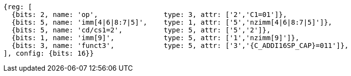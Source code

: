 //c-int-reg-immed.adoc

[wavedrom, ,svg,subs=attributes+]
....
{reg: [
  {bits: 2, name: 'op',                type: 3, attr: ['2','C1=01']},
  {bits: 5, name: 'imm[4|6|8:7|5]',    type: 1, attr: ['5','nzimm[4|6|8:7|5]']},
  {bits: 5, name: 'cd/cs1=2',          type: 5, attr: ['5','2']},
  {bits: 1, name: 'imm[9]',            type: 5, attr: ['1','nzimm[9]']},
  {bits: 3, name: 'funct3',            type: 5, attr: ['3','{C_ADDI16SP_CAP}=011']},
], config: {bits: 16}}
....
